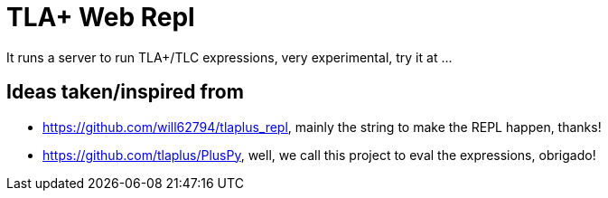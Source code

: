 = TLA+ Web Repl

It runs a server to run TLA+/TLC expressions, very experimental, try it at ...

== Ideas taken/inspired from
- https://github.com/will62794/tlaplus_repl, mainly the string to make the REPL
happen, thanks!
- https://github.com/tlaplus/PlusPy, well, we call this project to eval the
expressions, obrigado!
